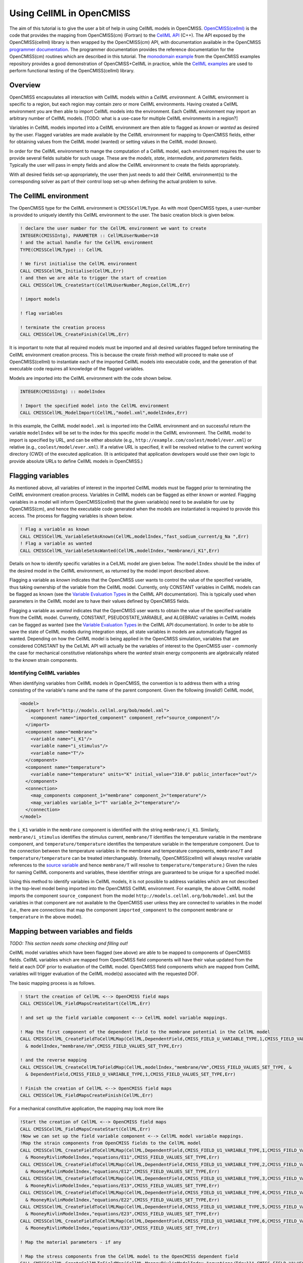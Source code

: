 .. _OpenCMISS-cellml:

.. highlight:: fortran

.. the above sets the default highlighting to be Fortran, but the code-blocks can override this so that we can have examples in Fortran, C, and Python.


=========================
Using CellML in OpenCMISS
=========================

The aim of this tutorial is to give the user a bit of help in using CellML models in OpenCMISS. `OpenCMISS(cellml)`_ is the code that provides the mapping from OpenCMISS(cm) (Fortran) to the `CellML API`_ (C++). The API exposed by the OpenCMISS(cellml) library is then wrapped by the OpenCMISS(cm) API, with documentation available in the OpenCMISS `programmer documentation`_. The programmer documentation provides the reference documentation for the OpenCMISS(cm) routines which are described in this tutorial. The `monodomain example`_ from the OpenCMISS examples repository provides a good demonstration of OpenCMISS+CellML in practice, while the `CellML examples`_ are used to perform functional testing of the OpenCMISS(cellml) library.

.. _OpenCMISS(cellml): https://github.com/OpenCMISS/cellml

.. _CellML API: http://cellml-api.sourceforge.net

.. _programmer documentation: http://cmiss.bioeng.auckland.ac.nz/OpenCMISS/doc/programmer/

.. _monodomain example: https://github.com/OpenCMISS/examples/blob/master/Bioelectrics/Monodomain/src/MonodomainExample.f90

.. _CellML examples: https://github.com/OpenCMISS/examples/blob/master/cellml

Overview
--------

OpenCMISS encapsulates all interaction with CellML models within a *CellML environment*. A CellML environment is specific to a region, but each region may contain zero or more CellML environments. Having created a CellML environment you are then able to import CellML models into the environment. Each CellML environment may import an arbitrary number of CellML models.  [TODO: what is a use-case for multiple CellML environments in a region?]

Variables in CellML models imported into a CellML environment are then able to flagged as *known* or *wanted* as desired by the user. Flagged variables are made available by the CellML environment for mapping to OpenCMISS fields, either for obtaining values from the CellML model (wanted) or setting values in the CellML model (known).

In order for the CellML environment to mange the computation of a CellML model, each environment requires the user to provide several fields suitable for such usage. These are the *models*, *state*, *intermediate*, and *parameters* fields. Typically the user will pass in empty fields and allow the CellML environment to create the fields appropriately.

With all desired fields set-up appropriately, the user then just needs to add their CellML environment(s) to the corresponding solver as part of their control loop set-up when defining the actual problem to solve.

.. the following is a sequence of the common use-cases that we'd expect users to perform.

The CellML environment
----------------------

The OpenCMISS type for the CellML environment is ``CMISSCellMLType``. As with most OpenCMISS types, a user-number is provided to uniquely identify this CellML environment to the user. The basic creation block is given below.

.. code-block:: fortran

  ! declare the user number for the CellML environment we want to create
  INTEGER(CMISSIntg), PARAMETER :: CellMLUserNumber=10
  ! and the actual handle for the CellML environment
  TYPE(CMISSCellMLType) :: CellML

  ! We first initialise the CellML environment
  CALL CMISSCellML_Initialise(CellML,Err)
  ! and then we are able to trigger the start of creation
  CALL CMISSCellML_CreateStart(CellMLUserNumber,Region,CellML,Err)

  ! import models

  ! flag variables

  ! terminate the creation process
  CALL CMISSCellML_CreateFinish(CellML,Err)

It is important to note that all required models must be imported and all desired variables flagged before terminating the CellML environment creation process. This is because the create finish method will proceed to make use of OpenCMISS(cellml) to instantiate each of the imported CellML models into executable code, and the generation of that executable code requires all knowledge of the flagged variables.

Models are imported into the CellML environment with the code shown below.

.. code-block:: fortran

  INTEGER(CMISSIntg) :: modelIndex

  ! Import the specified model into the CellML environment
  CALL CMISSCellML_ModelImport(CellML,"model.xml",modelIndex,Err)

In this example, the CellML model ``model.xml`` is imported into the CellML environment and on successful return the variable ``modelIndex`` will be set to the index for this specific model in the CellML environment. The CellML model to import is specified by URL, and can be either absolute (e.g., ``http://example.com/coolest/model/ever.xml``) or relative (e.g., ``coolest/model/ever.xml``). If a relative URL is specified, it will be resolved relative to the current working directory (CWD) of the executed application. (It is anticipated that application developers would use their own logic to provide absolute URLs to define CellML models in OpenCMISS.)

Flagging variables
------------------

As mentioned above, all variables of interest in the imported CellML models must be flagged prior to terminating the CellML environment creation process. Variables in CellML models can be flagged as either *known* or *wanted*. Flagging variables in a model will inform OpenCMISS(cellml) that the given variable(s) need to be available for use by OpenCMISS(cm), and hence the executable code generated when the models are instantiated is required to provide this access. The process for flagging variables is shown below.

.. code-block:: fortran

  ! Flag a variable as known
  CALL CMISSCellML_VariableSetAsKnown(CellML,modelIndex,"fast_sodium_current/g_Na ",Err)
  ! Flag a variable as wanted
  CALL CMISSCellML_VariableSetAsWanted(CellML,modelIndex,"membrane/i_K1",Err)

Details on how to identify specific variables in a CelLML model are given below. The ``modelIndex`` should be the index of the desired model in the CellML environment, as returned by the model import described above.

Flagging a variable as *known* indicates that the OpenCMISS user wants to control the value of the specified variable, thus taking ownership of the variable from the CellML model. Currently, only CONSTANT variables in CellML models can be flagged as known (see the `Variable Evaluation Types`_ in the CellML API documentation). This is typically used when parameters in the CellML model are to have their values defined by OpenCMISS fields.

Flagging a variable as *wanted* indicates that the OpenCMISS user wants to obtain the value of the specified variable from the CellML model. Currently, CONSTANT, PSEUDOSTATE_VARIABLE, and ALGEBRAIC variables in CellML models can be flagged as wanted (see the `Variable Evaluation Types`_ in the CellML API documentation). In order to be able to save the state of CellML models during integration steps, all state variables in models are automatically flagged as wanted. Depending on how the CellML model is being applied in the OpenCMISS simulation, variables that are considered CONSTANT by the CelLML API will actually be the variables of interest to the OpenCMISS user - commonly the case for mechanical constitutive relationships where the *wanted* strain energy components are algebraically related to the *known* strain components.

.. _Variable Evaluation Types: http://cellml-api.sourceforge.net/1.12/namespacecellml__services.html#a572d2854ecc95d68471347241a678c8f

Identifying CellML variables
^^^^^^^^^^^^^^^^^^^^^^^^^^^^

When identifying variables from CellML models in OpenCMISS, the convention is to address them with a string consisting of the variable's name and the name of the parent component. Given the following (invalid!) CellML model,

.. code-block:: xml

  <model>
    <import href="http://models.cellml.org/bob/model.xml">
      <component name="imported_component" component_ref="source_component"/>
    </import>
    <component name="membrane">
      <variable name="i_K1"/>
      <variable name="i_stimulus"/>
      <variable name="T"/>
    </component>
    <component name="temperature">
      <variable name="temperature" units="K" initial_value="310.0" public_interface="out"/>
    </component>
    <connection>
      <map_components component_1="membrane" component_2="temperature"/>
      <map_variables variable_1="T" variable_2="temperature"/>
    </connection>
  </model>

the ``i_K1`` variable in the ``membrane`` component is identified with the string ``membrane/i_K1``. Similarly, ``membrane/i_stimulus`` identifies the stimulus current, ``membrane/T`` identifies the temperature variable in the membrane component, and ``temperature/temperature`` identifies the temperature variable in the temperature component. Due to the connection between the temperature variables in the membrane and temperature components, ``membrane/T`` and ``temperature/temperature`` can be treated interchangeably. (Internally, OpenCMISS(cellml) will always resolve variable references to the `source variable`_ and hence ``membrane/T`` will resolve to ``temperature/temperature``.) Given the rules for naming CellML components and variables, these identifier strings are guaranteed to be unique for a specified model.

Using this method to identify variables in CellML models, it is not possible to address variables which are not described in the top-level model being imported into the OpenCMISS CellML environment. For example, the above CellML model imports the component ``source_component`` from the model ``http://models.cellml.org/bob/model.xml`` but the variables in that component are not available to the OpenCMISS user unless they are connected to variables in the model (i.e., there are connections that map the component ``imported_component`` to the component ``membrane`` or ``temperature`` in the above model).

.. _source variable: http://cellml-api.sourceforge.net/1.12/interfacecellml__api_1_1_cell_m_l_variable.html#a205169a627dc9ff691897cacc6119b1c

Mapping between variables and fields
------------------------------------

*TODO: This section needs some checking and filling out!*

CellML model variables which have been flagged (see above) are able to be mapped to components of OpenCMISS fields. CellML variables which are mapped from OpenCMISS field components will have their value updated from the field at each DOF prior to evaluation of the CellML model. OpenCMISS field components which are mapped from CellML variables will trigger evaluation of the CellML model(s) associated with the requested DOF.

The basic mapping process is as follows.

.. code-block:: fortran

  ! Start the creation of CellML <--> OpenCMISS field maps
  CALL CMISSCellML_FieldMapsCreateStart(CellML,Err)

  ! and set up the field variable component <--> CellML model variable mappings.

  ! Map the first component of the dependent field to the membrane potential in the CellML model
  CALL CMISSCellML_CreateFieldToCellMLMap(CellML,DependentField,CMISS_FIELD_U_VARIABLE_TYPE,1,CMISS_FIELD_VALUES_SET_TYPE, &
    & modelIndex,"membrane/Vm",CMISS_FIELD_VALUES_SET_TYPE,Err)

  ! and the reverse mapping
  CALL CMISSCellML_CreateCellMLToFieldMap(CellML,modelIndex,"membrane/Vm",CMISS_FIELD_VALUES_SET_TYPE, &
    & DependentField,CMISS_FIELD_U_VARIABLE_TYPE,1,CMISS_FIELD_VALUES_SET_TYPE,Err)

  ! Finish the creation of CellML <--> OpenCMISS field maps
  CALL CMISSCellML_FieldMapsCreateFinish(CellML,Err)

For a mechanical constitutive application, the mapping may look more like

.. code-block:: fortran

  !Start the creation of CellML <--> OpenCMISS field maps
  CALL CMISSCellML_FieldMapsCreateStart(CellML,Err)
  !Now we can set up the field variable component <--> CellML model variable mappings.
  !Map the strain components from OpenCMISS fields to the CellML model
  CALL CMISSCellML_CreateFieldToCellMLMap(CellML,DependentField,CMISS_FIELD_U1_VARIABLE_TYPE,1,CMISS_FIELD_VALUES_SET_TYPE, &
    & MooneyRivlinModelIndex,"equations/E11",CMISS_FIELD_VALUES_SET_TYPE,Err)
  CALL CMISSCellML_CreateFieldToCellMLMap(CellML,DependentField,CMISS_FIELD_U1_VARIABLE_TYPE,2,CMISS_FIELD_VALUES_SET_TYPE, &
    & MooneyRivlinModelIndex,"equations/E12",CMISS_FIELD_VALUES_SET_TYPE,Err)
  CALL CMISSCellML_CreateFieldToCellMLMap(CellML,DependentField,CMISS_FIELD_U1_VARIABLE_TYPE,3,CMISS_FIELD_VALUES_SET_TYPE, &
    & MooneyRivlinModelIndex,"equations/E13",CMISS_FIELD_VALUES_SET_TYPE,Err)
  CALL CMISSCellML_CreateFieldToCellMLMap(CellML,DependentField,CMISS_FIELD_U1_VARIABLE_TYPE,4,CMISS_FIELD_VALUES_SET_TYPE, &
    & MooneyRivlinModelIndex,"equations/E22",CMISS_FIELD_VALUES_SET_TYPE,Err)
  CALL CMISSCellML_CreateFieldToCellMLMap(CellML,DependentField,CMISS_FIELD_U1_VARIABLE_TYPE,5,CMISS_FIELD_VALUES_SET_TYPE, &
    & MooneyRivlinModelIndex,"equations/E23",CMISS_FIELD_VALUES_SET_TYPE,Err)
  CALL CMISSCellML_CreateFieldToCellMLMap(CellML,DependentField,CMISS_FIELD_U1_VARIABLE_TYPE,6,CMISS_FIELD_VALUES_SET_TYPE, &
    & MooneyRivlinModelIndex,"equations/E33",CMISS_FIELD_VALUES_SET_TYPE,Err)

  ! Map the material parameters - if any

  ! Map the stress components from the CellML model to the OpenCMISS dependent field
  CALL CMISSCellML_CreateCellMLToFieldMap(CellML,MooneyRivlinModelIndex,"equations/Tdev11",CMISS_FIELD_VALUES_SET_TYPE, &
    & DependentField,CMISS_FIELD_U2_VARIABLE_TYPE,1,CMISS_FIELD_VALUES_SET_TYPE,Err)
  CALL CMISSCellML_CreateCellMLToFieldMap(CellML,MooneyRivlinModelIndex,"equations/Tdev12",CMISS_FIELD_VALUES_SET_TYPE, &
    & DependentField,CMISS_FIELD_U2_VARIABLE_TYPE,2,CMISS_FIELD_VALUES_SET_TYPE,Err)
  CALL CMISSCellML_CreateCellMLToFieldMap(CellML,MooneyRivlinModelIndex,"equations/Tdev13",CMISS_FIELD_VALUES_SET_TYPE, &
    & DependentField,CMISS_FIELD_U2_VARIABLE_TYPE,3,CMISS_FIELD_VALUES_SET_TYPE,Err)
  CALL CMISSCellML_CreateCellMLToFieldMap(CellML,MooneyRivlinModelIndex,"equations/Tdev22",CMISS_FIELD_VALUES_SET_TYPE, &
    & DependentField,CMISS_FIELD_U2_VARIABLE_TYPE,4,CMISS_FIELD_VALUES_SET_TYPE,Err)
  CALL CMISSCellML_CreateCellMLToFieldMap(CellML,MooneyRivlinModelIndex,"equations/Tdev23",CMISS_FIELD_VALUES_SET_TYPE, &
    & DependentField,CMISS_FIELD_U2_VARIABLE_TYPE,5,CMISS_FIELD_VALUES_SET_TYPE,Err)
  CALL CMISSCellML_CreateCellMLToFieldMap(CellML,MooneyRivlinModelIndex,"equations/Tdev33",CMISS_FIELD_VALUES_SET_TYPE, &
    & DependentField,CMISS_FIELD_U2_VARIABLE_TYPE,6,CMISS_FIELD_VALUES_SET_TYPE,Err)
  !Finish the creation of CellML <--> OpenCMISS field maps
  CALL CMISSCellML_FieldMapsCreateFinish(CellML,Err)

CellML fields
-------------

The required fields and what you might want to do with them...

Evaluating CellML fields
------------------------

Do we want to describe how simple algebraic-type evaluation can be done independently of the whole solver/problem/equation set thingy? is that even possible?

Adding CellML models to your Problem set-up
-------------------------------------------

Really need a better title! Explain how CellML environments get added into control loops, etc. so that they get computed along with the rest of the model when performing a simulation.

Miscellaneous utilities
-----------------------

Collect all the other bits and pieces here? these are typically the OpenCMISS(cellml) functions that are used internally by OpenCMISS(cm) but maybe should be (and are?) exposed via the OpenCMISS(cm) API?
